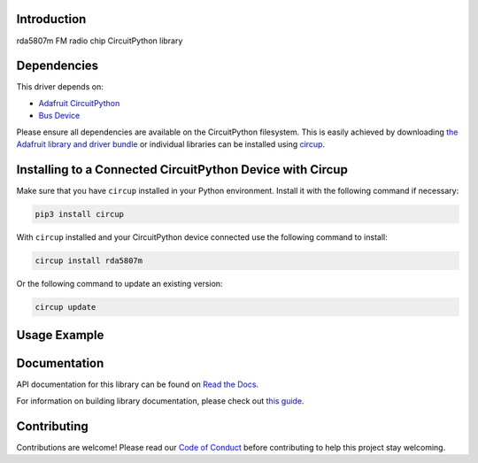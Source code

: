 Introduction
============


.. image:: https://readthedocs.org/projects/tinkeringtech-circuitpython-rda5807m/badge/?version=latest
    :target: https://circuitpython-rda5807m.readthedocs.io/
    :alt: Documentation Status



.. image:: https://img.shields.io/discord/327254708534116352.svg
    :target: https://adafru.it/discord
    :alt: Discord


.. image:: https://github.com/tinkeringtech/Tinkeringtech_CircuitPython_rda5807m/workflows/Build%20CI/badge.svg
    :target: https://github.com/tinkeringtech/Tinkeringtech_CircuitPython_rda5807m/actions
    :alt: Build Status


.. image:: https://img.shields.io/badge/code%20style-black-000000.svg
    :target: https://github.com/psf/black
    :alt: Code Style: Black

rda5807m FM radio chip CircuitPython library


Dependencies
=============
This driver depends on:

* `Adafruit CircuitPython <https://github.com/adafruit/circuitpython>`_
* `Bus Device <https://github.com/adafruit/Adafruit_CircuitPython_BusDevice>`_

Please ensure all dependencies are available on the CircuitPython filesystem.
This is easily achieved by downloading
`the Adafruit library and driver bundle <https://circuitpython.org/libraries>`_
or individual libraries can be installed using
`circup <https://github.com/adafruit/circup>`_.

Installing to a Connected CircuitPython Device with Circup
==========================================================

Make sure that you have ``circup`` installed in your Python environment.
Install it with the following command if necessary:

.. code-block:: shell

    pip3 install circup

With ``circup`` installed and your CircuitPython device connected use the
following command to install:

.. code-block:: shell

    circup install rda5807m

Or the following command to update an existing version:

.. code-block:: shell

    circup update

Usage Example
=============
.. code-block:: shell
    import time
    import board
    import busio
    import supervisor
    import displayio
    import terminalio
    from adafruit_bus_device.i2c_device import I2CDevice
    from adafruit_display_text import label
    import adafruit_displayio_ssd1306
    import tinkeringtech_rda5807m
    from digitalio import DigitalInOut, Direction, Pull

    # Display
    displayio.release_displays()
    oled_reset = board.D9

    presets = [  # Preset stations
        8930,
        9510,
        9710,
        9950,
        10100,
        10110,
        10650
    ]
    i_sidx = 3  # Starting at station with index 3

    # Initialize i2c bus
    i2c = busio.I2C(board.SCL1, board.SDA1)

    # Receiver i2c communication
    address = 0x11
    radio_i2c = I2CDevice(i2c, address)

    vol = 0  # Default volume
    band = "FM"

    radio = tinkeringtech_rda5807m.Radio(radio_i2c, presets[i_sidx], vol)
    radio.setBand(band)  # Minimum frequency - 87 Mhz, max - 108 Mhz
    rds = tinkeringtech_rda5807m.RDSParser()

    # Display initialization
    initial_time = time.monotonic()  # Initial time - used for timing
    toggle_frequency = 5  # Frequency at which the text changes between radio frequnecy and rds in seconds
    display_bus = displayio.I2CDisplay(i2c, device_address=0x3C)
    display = adafruit_displayio_ssd1306.SSD1306(display_bus, width=128, height=32)
    rdstext = "No rds data"


    def drawText(text):
        # Write text on display
        global display
        # Make the display context
        splash = displayio.Group()
        display.show(splash)

        color_bitmap = displayio.Bitmap(128, 32, 1)
        color_palette = displayio.Palette(1)
        color_palette[0] = 0x000000  # Black

        bg_sprite = displayio.TileGrid(color_bitmap, pixel_shader=color_palette, x=0, y=0)
        splash.append(bg_sprite)

        # Split text into two lines
        temp = text.split(" ")
        line1 = temp[0]
        line2 = " ".join(temp[1:])
        # Check that lines are not empty
        if not line1.strip() or not line2.strip():
            warning = "Unclear rds data"
            text_area_1 = label.Label(terminalio.FONT, text=warning, color=0xFFFF00, x=5, y=5)
            splash.append(text_area_1)
        else:
            # Line 1
            text_area_1 = label.Label(terminalio.FONT, text=line1, color=0xFFFF00, x=5, y=5)
            splash.append(text_area_1)
            # Line 2
            text_area_2 = label.Label(terminalio.FONT, text=line2, color=0xFFFF00, x=5, y=20)
            splash.append(text_area_2)


    # RDS text handle
    def textHandle(rdsText):
        global rdstext
        rdstext = rdsText
        print(rdsText)
    rds.attachTextCallback(textHandle)


    # Read input from serial
    def serial_read():
        if supervisor.runtime.serial_bytes_available:
            command = input()
            command = command.split(" ")
            cmd = command[0]
            if cmd == "f":
                value = command[1]
                runSerialCommand(cmd, int(value))
            else:
                runSerialCommand(cmd)
            time.sleep(0.3)
            print("-> ", end="")


    def runSerialCommand(cmd, value=0):
        # Executes a command
        # Starts with a character, and optionally followed by an integer, if required
        global i_sidx
        global presets
        if cmd == "?":
            print("? help")
            print("+ increase volume")
            print("- decrease volume")
            print("> next preset")
            print("< previous preset")
            print(". scan up ")
            print(", scan down ")
            print("f direct frequency input")
            print("i station status")
            print("s mono/stereo mode")
            print("b bass boost")
            print("u mute/unmute")
            print("r get rssi data")
            print("e softreset chip")
            print("q stops the program")

        # Volume and audio control
        elif cmd == "+":
            v = radio.volume
            if v < 15:
                radio.setVolume(v + 1)
        elif cmd == "-":
            v = radio.volume
            if v > 0:
                radio.setVolume(v - 1)

        # Toggle mute mode
        elif cmd == "u":
            radio.setMute(not radio.mute)
        # Toggle stereo mode
        elif cmd == "s":
            radio.setMono(not radio.mono)
        # Toggle bass boost
        elif cmd == "b":
            radio.setBassBoost(not radio.bassBoost)

        # Frequency control
        elif cmd == ">":
            # Goes to the next preset station
            if i_sidx < (len(presets) - 1):
                i_sidx = i_sidx + 1
                radio.setFreq(presets[i_sidx])
        elif cmd == "<":
            # Goes to the previous preset station
            if i_sidx > 0:
                i_sidx = i_sidx - 1
                radio.setFreq(presets[i_sidx])

        # Set frequency
        elif cmd == "f":
            radio.setFreq(value)

        # Seek up/down
        elif cmd == ".":
            radio.seekUp()
        elif cmd == ",":
            radio.seekDown()

        # Display current signal strength
        elif cmd == "r":
            print("RSSI: " + str(radio.getRssi()))

        # Soft reset chip
        elif cmd == "e":
            radio.softReset()

        # Not in help
        elif cmd == "!":
            radio.term()

        elif cmd == "i":
            # Display chip info
            s = radio.formatFreq()
            print("Station: " + s)
            print("Radio info: ")
            print("RDS -> " + str(radio.rds))
            print("TUNED -> " + str(radio.tuned))
            print("STEREO -> " + str(not radio.mono))
            print("Audio info: ")
            print("BASS -> " + str(radio.bassBoost))
            print("MUTE -> " + str(radio.mute))
            print("SOFTMUTE -> " + str(radio.softMute))
            print("VOLUME -> " + str(radio.volume))


    print_rds = False
    radio.sendRDS = rds.processData
    runSerialCommand("?", 0)

    print("-> ", end="")

    while True:
            serial_read()
            radio.checkRDS()
            new_time = time.monotonic()
            if (new_time - initial_time) > toggle_frequency:
                print_rds = not print_rds
                if print_rds:
                    if rdstext == "":
                        drawText("No rds data")
                    else:
                        if len(rdstext.split(" ")) > 1:
                            drawText(rdstext)
                        else:
                            drawText("Unclear rds data")
                else:
                    drawText(radio.formatFreq())
                initial_time = new_time

Documentation
=============
API documentation for this library can be found on `Read the Docs <https://circuitpython-rda5807m.readthedocs.io/>`_.

For information on building library documentation, please check out
`this guide <https://learn.adafruit.com/creating-and-sharing-a-circuitpython-library/sharing-our-docs-on-readthedocs#sphinx-5-1>`_.

Contributing
============

Contributions are welcome! Please read our `Code of Conduct
<https://github.com/tinkeringtech/Tinkeringtech_CircuitPython_rda5807m/blob/HEAD/CODE_OF_CONDUCT.md>`_
before contributing to help this project stay welcoming.

